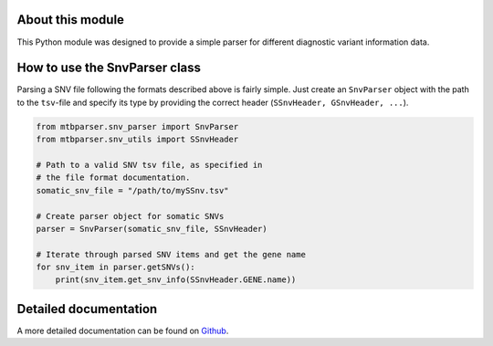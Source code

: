 About this module
=================
This Python module was designed to provide a simple parser for different diagnostic variant information data.

How to use the SnvParser class
==============================

Parsing a SNV file following the formats described above is fairly simple. Just create an ``SnvParser`` object with the path to the ``tsv``-file and specify its type by providing the correct header (``SSnvHeader, GSnvHeader, ...``).

.. code-block:: python
    
    from mtbparser.snv_parser import SnvParser
    from mtbparser.snv_utils import SSnvHeader

    # Path to a valid SNV tsv file, as specified in
    # the file format documentation.
    somatic_snv_file = "/path/to/mySSnv.tsv"

    # Create parser object for somatic SNVs
    parser = SnvParser(somatic_snv_file, SSnvHeader)

    # Iterate through parsed SNV items and get the gene name
    for snv_item in parser.getSNVs():
        print(snv_item.get_snv_info(SSnvHeader.GENE.name))

        
Detailed documentation
======================

A more detailed documentation can be found on `Github <https://github.com/qbicsoftware/qbic.mtbparser>`_.
    
